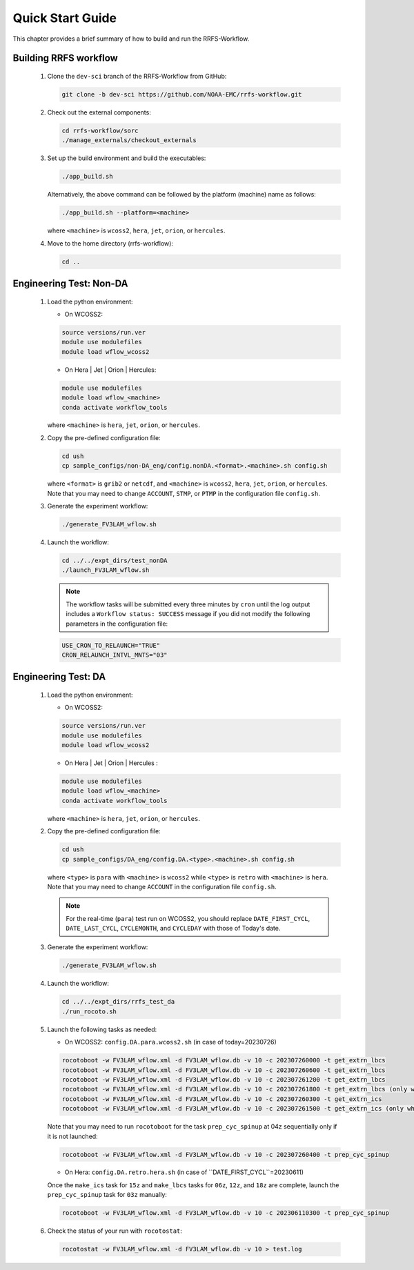 .. _NCQuickstart:

====================
Quick Start Guide
====================

This chapter provides a brief summary of how to build and run the RRFS-Workflow.


.. _QuickBuildRun:

Building RRFS workflow
===============================================

   #. Clone the ``dev-sci`` branch of the RRFS-Workflow from GitHub:

      .. code-block:: console

         git clone -b dev-sci https://github.com/NOAA-EMC/rrfs-workflow.git

   #. Check out the external components:

      .. code-block:: console

         cd rrfs-workflow/sorc
         ./manage_externals/checkout_externals

   #. Set up the build environment and build the executables:

      .. code-block:: console
            
         ./app_build.sh

      Alternatively, the above command can be followed by the platform (machine) name as follows:

      .. code-block:: console
            
         ./app_build.sh --platform=<machine>

      where ``<machine>`` is ``wcoss2``, ``hera``, ``jet``, ``orion``, or ``hercules``.

   #. Move to the home directory (rrfs-workflow):

      .. code-block:: console

         cd ..

Engineering Test: Non-DA
===============================================

   #. Load the python environment:

      * On WCOSS2:

      .. code-block:: console
         
         source versions/run.ver
         module use modulefiles
         module load wflow_wcoss2

      * On Hera | Jet | Orion | Hercules:

      .. code-block:: console
         
         module use modulefiles
         module load wflow_<machine>
         conda activate workflow_tools

      where ``<machine>`` is ``hera``, ``jet``, ``orion``, or ``hercules``.

   #. Copy the pre-defined configuration file: 

      .. code-block:: console

         cd ush
         cp sample_configs/non-DA_eng/config.nonDA.<format>.<machine>.sh config.sh
      
      where ``<format>`` is ``grib2`` or ``netcdf``, and ``<machine>`` is ``wcoss2``, ``hera``, ``jet``, ``orion``, or ``hercules``. Note that you may need to change ``ACCOUNT``, ``STMP``, or ``PTMP`` in the configuration file ``config.sh``.

   #. Generate the experiment workflow:

      .. code-block:: console

         ./generate_FV3LAM_wflow.sh

   #. Launch the workflow:

      .. code-block:: console

         cd ../../expt_dirs/test_nonDA
         ./launch_FV3LAM_wflow.sh

      .. note::
         The workflow tasks will be submitted every three minutes by ``cron`` until the log output includes a ``Workflow status: SUCCESS`` message if you did not modify the following parameters in the configuration file:

      .. code-block:: console

         USE_CRON_TO_RELAUNCH="TRUE"
         CRON_RELAUNCH_INTVL_MNTS="03"


Engineering Test: DA
===============================================

   #. Load the python environment:

      * On WCOSS2:

      .. code-block:: console
         
         source versions/run.ver
         module use modulefiles
         module load wflow_wcoss2

      * On Hera | Jet | Orion | Hercules :

      .. code-block:: console
         
         module use modulefiles
         module load wflow_<machine>
         conda activate workflow_tools

      where ``<machine>`` is ``hera``, ``jet``, ``orion``, or ``hercules``. 

   #. Copy the pre-defined configuration file: 

      .. code-block:: console

         cd ush
         cp sample_configs/DA_eng/config.DA.<type>.<machine>.sh config.sh
      
      where ``<type>`` is ``para`` with ``<machine>`` is ``wcoss2`` while ``<type>`` is ``retro`` with ``<machine>`` is ``hera``. Note that you may need to change ``ACCOUNT`` in the configuration file ``config.sh``.

      .. note::
         For the real-time (``para``) test run on WCOSS2, you should replace ``DATE_FIRST_CYCL``, ``DATE_LAST_CYCL``, ``CYCLEMONTH``, and ``CYCLEDAY`` with those of Today's date.

   #. Generate the experiment workflow:

      .. code-block:: console

         ./generate_FV3LAM_wflow.sh

   #. Launch the workflow:

      .. code-block:: console

         cd ../../expt_dirs/rrfs_test_da
         ./run_rocoto.sh

   #. Launch the following tasks as needed:

      * On WCOSS2: ``config.DA.para.wcoss2.sh`` (in case of today=20230726)

      .. code-block:: console

         rocotoboot -w FV3LAM_wflow.xml -d FV3LAM_wflow.db -v 10 -c 202307260000 -t get_extrn_lbcs
         rocotoboot -w FV3LAM_wflow.xml -d FV3LAM_wflow.db -v 10 -c 202307260600 -t get_extrn_lbcs
         rocotoboot -w FV3LAM_wflow.xml -d FV3LAM_wflow.db -v 10 -c 202307261200 -t get_extrn_lbcs
         rocotoboot -w FV3LAM_wflow.xml -d FV3LAM_wflow.db -v 10 -c 202307261800 -t get_extrn_lbcs (only when data is available)
         rocotoboot -w FV3LAM_wflow.xml -d FV3LAM_wflow.db -v 10 -c 202307260300 -t get_extrn_ics 
         rocotoboot -w FV3LAM_wflow.xml -d FV3LAM_wflow.db -v 10 -c 202307261500 -t get_extrn_ics (only when data is available)

      Note that you may need to run ``rocotoboot`` for the task ``prep_cyc_spinup`` at 04z sequentially only if it is not launched:

      .. code-block:: console

         rocotoboot -w FV3LAM_wflow.xml -d FV3LAM_wflow.db -v 10 -c 202307260400 -t prep_cyc_spinup

      * On Hera: ``config.DA.retro.hera.sh`` (in case of ``DATE_FIRST_CYCL``=20230611)

      Once the ``make_ics`` task for ``15z`` and ``make_lbcs`` tasks for ``06z``, ``12z``, and ``18z`` are complete, launch the ``prep_cyc_spinup`` task for ``03z`` manually:

      .. code-block:: console

         rocotoboot -w FV3LAM_wflow.xml -d FV3LAM_wflow.db -v 10 -c 202306110300 -t prep_cyc_spinup

   #. Check the status of your run with ``rocotostat``:

      .. code-block:: console

         rocotostat -w FV3LAM_wflow.xml -d FV3LAM_wflow.db -v 10 > test.log


